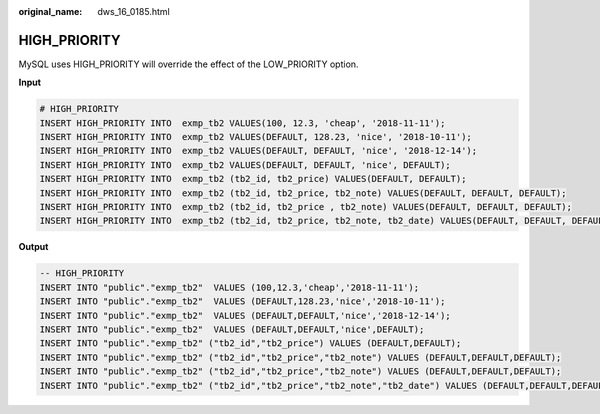:original_name: dws_16_0185.html

.. _dws_16_0185:

.. _en-us_topic_0000001819336241:

HIGH_PRIORITY
=============

MySQL uses HIGH_PRIORITY will override the effect of the LOW_PRIORITY option.

**Input**

.. code-block::

   # HIGH_PRIORITY
   INSERT HIGH_PRIORITY INTO  exmp_tb2 VALUES(100, 12.3, 'cheap', '2018-11-11');
   INSERT HIGH_PRIORITY INTO  exmp_tb2 VALUES(DEFAULT, 128.23, 'nice', '2018-10-11');
   INSERT HIGH_PRIORITY INTO  exmp_tb2 VALUES(DEFAULT, DEFAULT, 'nice', '2018-12-14');
   INSERT HIGH_PRIORITY INTO  exmp_tb2 VALUES(DEFAULT, DEFAULT, 'nice', DEFAULT);
   INSERT HIGH_PRIORITY INTO  exmp_tb2 (tb2_id, tb2_price) VALUES(DEFAULT, DEFAULT);
   INSERT HIGH_PRIORITY INTO  exmp_tb2 (tb2_id, tb2_price, tb2_note) VALUES(DEFAULT, DEFAULT, DEFAULT);
   INSERT HIGH_PRIORITY INTO  exmp_tb2 (tb2_id, tb2_price , tb2_note) VALUES(DEFAULT, DEFAULT, DEFAULT);
   INSERT HIGH_PRIORITY INTO  exmp_tb2 (tb2_id, tb2_price, tb2_note, tb2_date) VALUES(DEFAULT, DEFAULT, DEFAULT, DEFAULT);

**Output**

.. code-block::

   -- HIGH_PRIORITY
   INSERT INTO "public"."exmp_tb2"  VALUES (100,12.3,'cheap','2018-11-11');
   INSERT INTO "public"."exmp_tb2"  VALUES (DEFAULT,128.23,'nice','2018-10-11');
   INSERT INTO "public"."exmp_tb2"  VALUES (DEFAULT,DEFAULT,'nice','2018-12-14');
   INSERT INTO "public"."exmp_tb2"  VALUES (DEFAULT,DEFAULT,'nice',DEFAULT);
   INSERT INTO "public"."exmp_tb2" ("tb2_id","tb2_price") VALUES (DEFAULT,DEFAULT);
   INSERT INTO "public"."exmp_tb2" ("tb2_id","tb2_price","tb2_note") VALUES (DEFAULT,DEFAULT,DEFAULT);
   INSERT INTO "public"."exmp_tb2" ("tb2_id","tb2_price","tb2_note") VALUES (DEFAULT,DEFAULT,DEFAULT);
   INSERT INTO "public"."exmp_tb2" ("tb2_id","tb2_price","tb2_note","tb2_date") VALUES (DEFAULT,DEFAULT,DEFAULT,DEFAULT);
